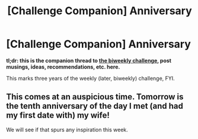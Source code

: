 #+TITLE: [Challenge Companion] Anniversary

* [Challenge Companion] Anniversary
:PROPERTIES:
:Author: alexanderwales
:Score: 5
:DateUnix: 1528928558.0
:DateShort: 2018-Jun-14
:END:
*tl;dr: this is the companion thread to [[https://www.reddit.com/r/rational/comments/8qwmlk/biweekly_challenge_anniversary_50_cash_prize/?utm_content=comments&utm_medium=hot&utm_source=reddit&utm_name=rational][the biweekly challenge]], post musings, ideas, recommendations, etc. here.*

This marks three years of the weekly (later, biweekly) challenge, FYI.


** This comes at an auspicious time. Tomorrow is the tenth anniversary of the day I met (and had my first date with) my wife!

We will see if that spurs any inspiration this week.
:PROPERTIES:
:Author: 9adam4
:Score: 2
:DateUnix: 1528933206.0
:DateShort: 2018-Jun-14
:END:

